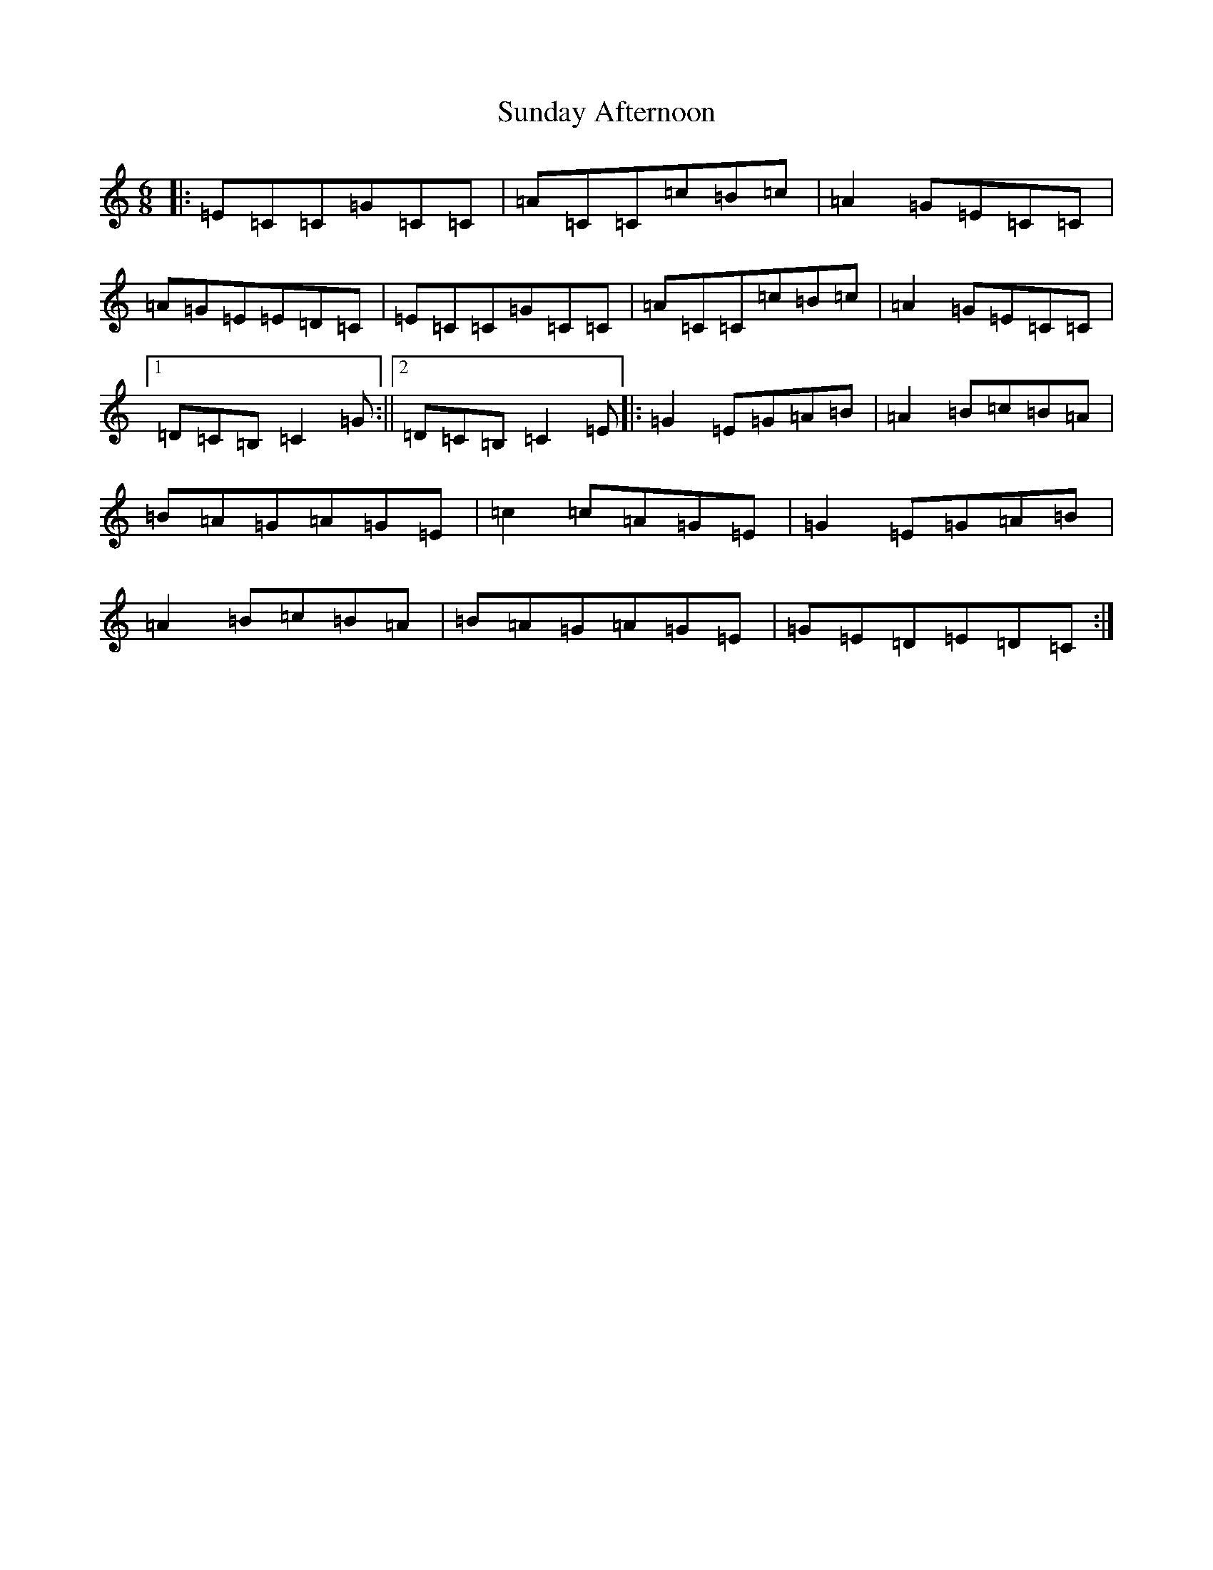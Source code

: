 X: 20399
T: Sunday Afternoon
S: https://thesession.org/tunes/10886#setting10886
R: jig
M:6/8
L:1/8
K: C Major
|:=E=C=C=G=C=C|=A=C=C=c=B=c|=A2=G=E=C=C|=A=G=E=E=D=C|=E=C=C=G=C=C|=A=C=C=c=B=c|=A2=G=E=C=C|1=D=C=B,=C2=G:||2=D=C=B,=C2=E|:=G2=E=G=A=B|=A2=B=c=B=A|=B=A=G=A=G=E|=c2=c=A=G=E|=G2=E=G=A=B|=A2=B=c=B=A|=B=A=G=A=G=E|=G=E=D=E=D=C:|